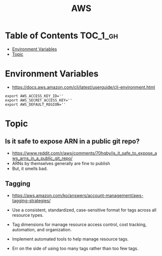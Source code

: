 #+TITLE: AWS

* Table of Contents :TOC_1_gh:
- [[#environment-variables][Environment Variables]]
- [[#topic][Topic]]

* Environment Variables
- https://docs.aws.amazon.com/cli/latest/userguide/cli-environment.html

#+BEGIN_SRC shell
  export AWS_ACCESS_KEY_ID=''
  export AWS_SECRET_ACCESS_KEY=''
  export AWS_DEFAULT_REGION=''
#+END_SRC

* Topic
** Is it safe to expose ARN in a public git repo?
- https://www.reddit.com/r/aws/comments/70hqby/is_it_safe_to_expose_aws_arns_in_a_public_git_repo/
- ARNs by themselves generally are fine to publish
- But, it smells bad.

** Tagging
- https://aws.amazon.com/ko/answers/account-management/aws-tagging-strategies/

- Use a consistent, standardized, case-sensitive format for tags across all resource types.
- Tag dimensions for manage resource access control, cost tracking, automation, and organization.
- Implement automated tools to help manage resource tags.
- Err on the side of using too many tags rather than too few tags.

[[file:_img/screenshot_2017-06-03_14-58-21.png]]
